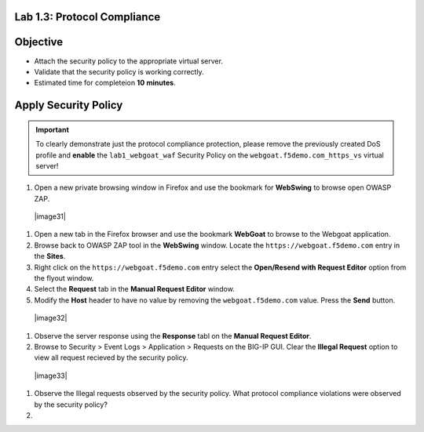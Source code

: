 Lab 1.3: Protocol Compliance
----------------------------------------

Objective
------------

- Attach the security policy to the appropriate virtual server.

- Validate that the security policy is working correctly.

- Estimated time for completeion **10** **minutes**.

Apply Security Policy
---------------------

.. IMPORTANT:: To clearly demonstrate just the protocol compliance protection,
   please remove the previously created DoS profile and  **enable** the ``lab1_webgoat_waf`` Security Policy on the
   ``webgoat.f5demo.com_https_vs`` virtual server!

#. Open a new private browsing window in Firefox and use the bookmark for **WebSwing** to browse open OWASP ZAP.
  |image31|

#. Open a new tab in the Firefox browser and use the bookmark **WebGoat** to browse to the Webgoat application.

#. Browse back to OWASP ZAP tool in the **WebSwing** window. Locate the ``https://webgoat.f5demo.com`` entry in the **Sites**.

#. Right click on the ``https://webgoat.f5demo.com`` entry select the **Open/Resend with Request Editor** option from the flyout window.

#. Select the **Request** tab in the **Manual Request Editor** window.

#. Modify the **Host** header to have no value by removing the ``webgoat.f5demo.com`` value. Press the **Send** button.

 |image32|

#. Observe the server response using the **Response** tabl on the **Manual Request Editor**.

#. Browse to Security > Event Logs > Application > Requests on the BIG-IP GUI. Clear the **Illegal Request** option to view all request recieved by the security policy.

  |image33|

#. Observe the Illegal requests observed by the security policy. What protocol compliance violations were observed by the security policy?

#. 
